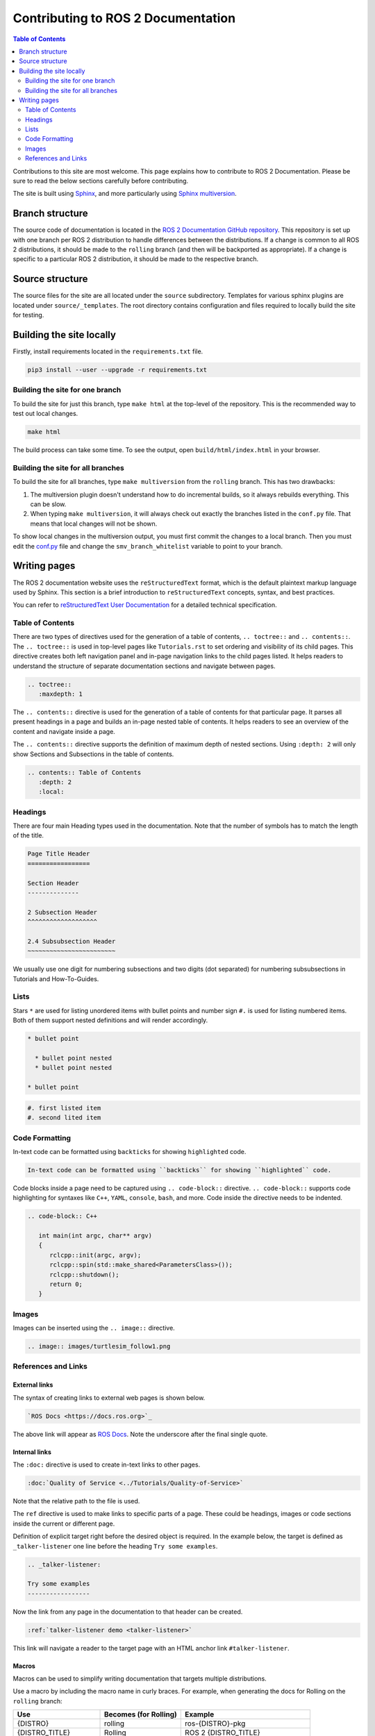 Contributing to ROS 2 Documentation
===================================

.. contents:: Table of Contents
   :depth: 2
   :local:

Contributions to this site are most welcome.
This page explains how to contribute to ROS 2 Documentation.
Please be sure to read the below sections carefully before contributing.

The site is built using `Sphinx <https://www.sphinx-doc.org/en/master/>`_, and more particularly using `Sphinx multiversion <https://holzhaus.github.io/sphinx-multiversion/master/index.html>`_.

Branch structure
----------------

The source code of documentation is located in the `ROS 2 Documentation GitHub repository <https://github.com/ros2/ros2_documentation>`_.
This repository is set up with one branch per ROS 2 distribution to handle differences between the distributions.
If a change is common to all ROS 2 distributions, it should be made to the ``rolling`` branch (and then will be backported as appropriate).
If a change is specific to a particular ROS 2 distribution, it should be made to the respective branch.

Source structure
----------------

The source files for the site are all located under the ``source`` subdirectory.
Templates for various sphinx plugins are located under ``source/_templates``.
The root directory contains configuration and files required to locally build the site for testing.

Building the site locally
-------------------------

Firstly, install requirements located in the ``requirements.txt`` file.

.. code-block:: console

   pip3 install --user --upgrade -r requirements.txt

Building the site for one branch
^^^^^^^^^^^^^^^^^^^^^^^^^^^^^^^^

To build the site for just this branch, type ``make html`` at the top-level of the repository.
This is the recommended way to test out local changes.

.. code-block:: console

   make html

The build process can take some time.
To see the output, open ``build/html/index.html`` in your browser.

Building the site for all branches
^^^^^^^^^^^^^^^^^^^^^^^^^^^^^^^^^^

To build the site for all branches, type ``make multiversion`` from the ``rolling`` branch.
This has two drawbacks:

#. The multiversion plugin doesn't understand how to do incremental builds, so it always rebuilds everything.
   This can be slow.

#. When typing ``make multiversion``, it will always check out exactly the branches listed in the ``conf.py`` file.
   That means that local changes will not be shown.

To show local changes in the multiversion output, you must first commit the changes to a local branch.
Then you must edit the `conf.py <https://github.com/ros2/ros2_documentation/blob/rolling/conf.py>`_ file and change the ``smv_branch_whitelist`` variable to point to your branch.

Writing pages
-------------

The ROS 2 documentation website uses the ``reStructuredText`` format, which is the default plaintext markup language used by Sphinx.
This section is a brief introduction to ``reStructuredText`` concepts, syntax, and best practices.

You can refer to `reStructuredText User Documentation <https://docutils.sourceforge.io/rst.html>`_ for a detailed technical specification.

Table of Contents
^^^^^^^^^^^^^^^^^

There are two types of directives used for the generation of a table of contents, ``.. toctree::`` and ``.. contents::``.
The ``.. toctree::`` is used in top-level pages like ``Tutorials.rst`` to set ordering and visibility of its child pages.
This directive creates both left navigation panel and in-page navigation links to the child pages listed.
It helps readers to understand the structure of separate documentation sections and navigate between pages.

.. code-block:: rst

   .. toctree::
      :maxdepth: 1

The ``.. contents::`` directive is used for the generation of a table of contents for that particular page.
It parses all present headings in a page and builds an in-page nested table of contents.
It helps readers to see an overview of the content and navigate inside a page.

The ``.. contents::`` directive supports the definition of maximum depth of nested sections.
Using ``:depth: 2`` will only show Sections and Subsections in the table of contents.

.. code-block:: rst

   .. contents:: Table of Contents
      :depth: 2
      :local:

Headings
^^^^^^^^

There are four main Heading types used in the documentation.
Note that the number of symbols has to match the length of the title.

.. code-block:: rst

   Page Title Header
   =================

   Section Header
   --------------

   2 Subsection Header
   ^^^^^^^^^^^^^^^^^^^

   2.4 Subsubsection Header
   ~~~~~~~~~~~~~~~~~~~~~~~~

We usually use one digit for numbering subsections and two digits (dot separated) for numbering subsubsections in Tutorials and How-To-Guides.

Lists
^^^^^

Stars ``*`` are used for listing unordered items with bullet points and number sign ``#.``  is used for listing numbered items.
Both of them support nested definitions and will render accordingly.

.. code-block:: rst

   * bullet point

     * bullet point nested
     * bullet point nested

   * bullet point

.. code-block:: rst

  #. first listed item
  #. second lited item

Code Formatting
^^^^^^^^^^^^^^^

In-text code can be formatted using ``backticks`` for showing ``highlighted`` code.

.. code-block:: rst

   In-text code can be formatted using ``backticks`` for showing ``highlighted`` code.

Code blocks inside a page need to be captured using ``.. code-block::`` directive.
``.. code-block::`` supports code highlighting for syntaxes like ``C++``, ``YAML``, ``console``, ``bash``, and more.
Code inside the directive needs to be indented.

.. code-block:: rst

   .. code-block:: C++

      int main(int argc, char** argv)
      {
         rclcpp::init(argc, argv);
         rclcpp::spin(std::make_shared<ParametersClass>());
         rclcpp::shutdown();
         return 0;
      }

Images
^^^^^^

Images can be inserted using the ``.. image::`` directive.

.. code-block:: rst

   .. image:: images/turtlesim_follow1.png

References and Links
^^^^^^^^^^^^^^^^^^^^

External links
~~~~~~~~~~~~~~

The syntax of creating links to external web pages is shown below.

.. code-block:: rst

   `ROS Docs <https://docs.ros.org>`_

The above link will appear as `ROS Docs <https://docs.ros.org>`_.
Note the underscore after the final single quote.

Internal links
~~~~~~~~~~~~~~

The ``:doc:`` directive is used to create in-text links to other pages.

.. code-block:: rst

   :doc:`Quality of Service <../Tutorials/Quality-of-Service>`

Note that the relative path to the file is used.

The ``ref`` directive is used to make links to specific parts of a page.
These could be headings, images or code sections inside the current or different page.

Definition of explicit target right before the desired object is required.
In the example below, the target is defined as ``_talker-listener`` one line before the heading ``Try some examples``.

.. code-block:: rst

   .. _talker-listener:

   Try some examples
   -----------------

Now the link from any page in the documentation to that header can be created.

.. code-block:: rst

   :ref:`talker-listener demo <talker-listener>`

This link will navigate a reader to the target page with an HTML anchor link ``#talker-listener``.

Macros
~~~~~~

Macros can be used to simplify writing documentation that targets multiple distributions.

Use a macro by including the macro name in curly braces.
For example, when generating the docs for Rolling on the ``rolling`` branch:


=====================  =====================  ==================================
Use                    Becomes (for Rolling)  Example
=====================  =====================  ==================================
\{DISTRO\}             rolling                ros-\{DISTRO\}-pkg
\{DISTRO_TITLE\}       Rolling                ROS 2 \{DISTRO_TITLE\}
\{DISTRO_TITLE_FULL\}  Rolling Ridley         ROS 2 \{DISTRO_TITLE_FULL\}
\{REPOS_FILE_BRANCH\}  master                 git checkout \{REPOS_FILE_BRANCH\}
=====================  =====================  ==================================

The same file can be used on multiple branches (i.e., for multiple distros) and the generated content will be distro-specific.
